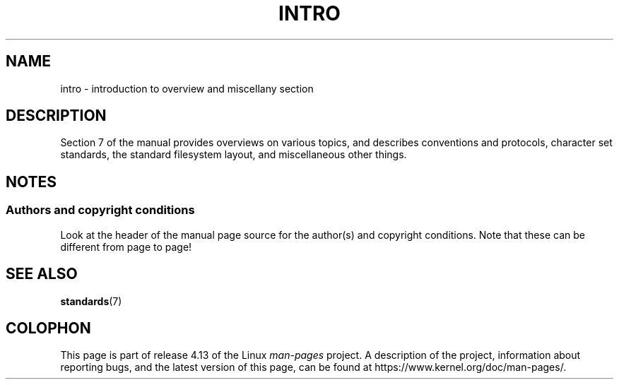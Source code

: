 .\" Copyright (c) 1993 Michael Haardt
.\" (michael@moria.de), Fri Apr 2 11:32:09 MET DST
.\" 1993
.\"
.\" %%%LICENSE_START(GPLv2+_DOC_FULL)
.\" This is free documentation; you can redistribute it and/or
.\" modify it under the terms of the GNU General Public License as
.\" published by the Free Software Foundation; either version 2 of
.\" the License, or (at your option) any later version.
.\"
.\" The GNU General Public License's references to "object code"
.\" and "executables" are to be interpreted as the output of any
.\" document formatting or typesetting system, including
.\" intermediate and printed output.
.\"
.\" This manual is distributed in the hope that it will be useful,
.\" but WITHOUT ANY WARRANTY; without even the implied warranty of
.\" MERCHANTABILITY or FITNESS FOR A PARTICULAR PURPOSE.  See the
.\" GNU General Public License for more details.
.\"
.\" You should have received a copy of the GNU General Public
.\" License along with this manual; if not, see
.\" <http://www.gnu.org/licenses/>.
.\" %%%LICENSE_END
.\"
.\" Modified by Thomas Koenig (ig25@rz.uni-karlsruhe.de) 24 Apr 1993
.\" Modified Sat Jul 24 17:28:08 1993 by Rik Faith (faith@cs.unc.edu)
.TH INTRO 7  2007-10-23 "Linux" "Linux Programmer's Manual"
.SH NAME
intro \- introduction to overview and miscellany section
.SH DESCRIPTION
Section 7 of the manual provides overviews on various topics, and
describes conventions and protocols,
character set standards, the standard filesystem layout,
and miscellaneous other things.
.SH NOTES
.SS Authors and copyright conditions
Look at the header of the manual page source for the author(s) and copyright
conditions.
Note that these can be different from page to page!
.SH SEE ALSO
.BR standards (7)
.SH COLOPHON
This page is part of release 4.13 of the Linux
.I man-pages
project.
A description of the project,
information about reporting bugs,
and the latest version of this page,
can be found at
\%https://www.kernel.org/doc/man\-pages/.
